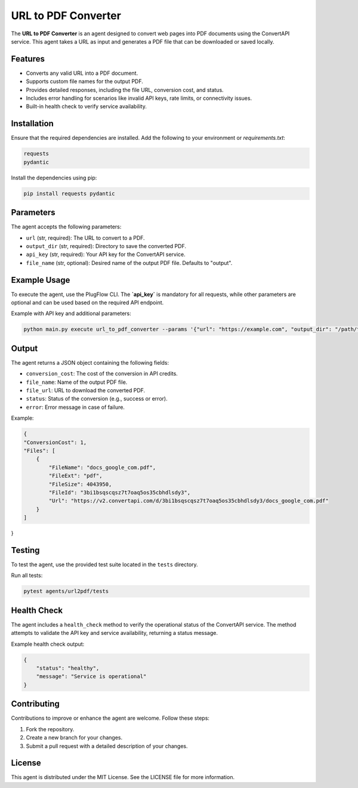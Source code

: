 URL to PDF Converter
====================

The **URL to PDF Converter** is an agent designed to convert web pages into PDF documents using the ConvertAPI service. This agent takes a URL as input and generates a PDF file that can be downloaded or saved locally.

Features
--------

- Converts any valid URL into a PDF document.
- Supports custom file names for the output PDF.
- Provides detailed responses, including the file URL, conversion cost, and status.
- Includes error handling for scenarios like invalid API keys, rate limits, or connectivity issues.
- Built-in health check to verify service availability.

Installation
------------

Ensure that the required dependencies are installed. Add the following to your environment or `requirements.txt`:

.. code-block:: text

    requests
    pydantic

Install the dependencies using pip:

.. code-block:: bash

    pip install requests pydantic

Parameters
----------

The agent accepts the following parameters:

- ``url`` (str, required): The URL to convert to a PDF.
- ``output_dir`` (str, required): Directory to save the converted PDF.
- ``api_key`` (str, required): Your API key for the ConvertAPI service.
- ``file_name`` (str, optional): Desired name of the output PDF file. Defaults to "output".

Example Usage
-------------

To execute the agent, use the PlugFlow CLI. The **`api_key`** is mandatory for all requests, while other parameters are optional and can be used based on the required API endpoint.

Example with API key and additional parameters:

.. code-block:: bash

    python main.py execute url_to_pdf_converter --params '{"url": "https://example.com", "output_dir": "/path/to/output", "api_key": "YOUR_API_KEY", "file_name": "example"}'


Output
------

The agent returns a JSON object containing the following fields:

- ``conversion_cost``: The cost of the conversion in API credits.
- ``file_name``: Name of the output PDF file.
- ``file_url``: URL to download the converted PDF.
- ``status``: Status of the conversion (e.g., success or error).
- ``error``: Error message in case of failure.

Example:

.. code-block:: json

    {
    "ConversionCost": 1,
    "Files": [
        {
            "FileName": "docs_google_com.pdf",
            "FileExt": "pdf",
            "FileSize": 4043950,
            "FileId": "3bi1bsqscqsz7t7oaq5os35cbhdlsdy3",
            "Url": "https://v2.convertapi.com/d/3bi1bsqscqsz7t7oaq5os35cbhdlsdy3/docs_google_com.pdf"
        }
    ]
}


Testing
-------

To test the agent, use the provided test suite located in the ``tests`` directory.

Run all tests:

.. code-block:: bash

    pytest agents/url2pdf/tests

Health Check
------------

The agent includes a ``health_check`` method to verify the operational status of the ConvertAPI service. The method attempts to validate the API key and service availability, returning a status message.

Example health check output:

.. code-block:: json

    {
        "status": "healthy",
        "message": "Service is operational"
    }

Contributing
------------

Contributions to improve or enhance the agent are welcome. Follow these steps:

1. Fork the repository.
2. Create a new branch for your changes.
3. Submit a pull request with a detailed description of your changes.

License
-------

This agent is distributed under the MIT License. See the LICENSE file for more information.

